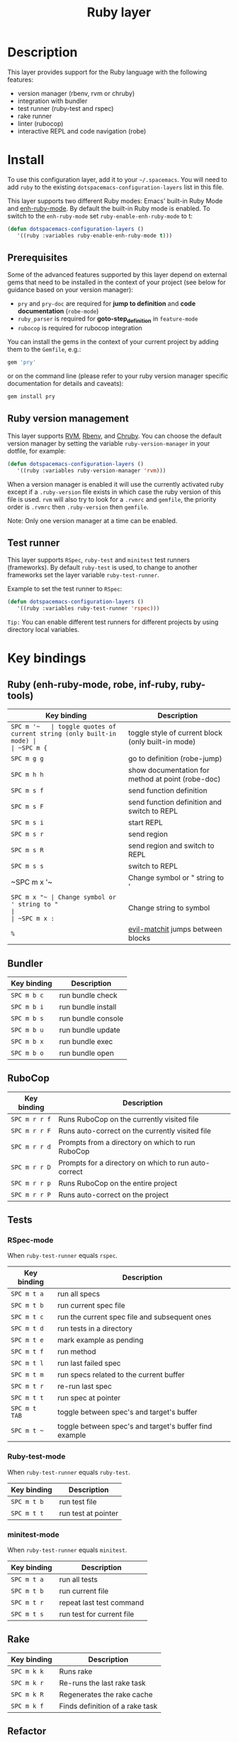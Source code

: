 #+TITLE: Ruby layer

[[file:img/ruby.png]]

* Table of Contents                                         :TOC_4_gh:noexport:
- [[#description][Description]]
- [[#install][Install]]
  - [[#prerequisites][Prerequisites]]
  - [[#ruby-version-management][Ruby version management]]
  - [[#test-runner][Test runner]]
- [[#key-bindings][Key bindings]]
  - [[#ruby-enh-ruby-mode-robe-inf-ruby-ruby-tools][Ruby (enh-ruby-mode, robe, inf-ruby, ruby-tools)]]
  - [[#bundler][Bundler]]
  - [[#rubocop][RuboCop]]
  - [[#tests][Tests]]
    - [[#rspec-mode][RSpec-mode]]
    - [[#ruby-test-mode][Ruby-test-mode]]
    - [[#minitest-mode][minitest-mode]]
  - [[#rake][Rake]]
  - [[#refactor][Refactor]]
- [[#layer-options][Layer options]]

* Description
This layer provides support for the Ruby language with the following features:
- version manager (rbenv, rvm or chruby)
- integration with bundler
- test runner (ruby-test and rspec)
- rake runner
- linter (rubocop)
- interactive REPL and code navigation (robe)

* Install
To use this configuration layer, add it to your =~/.spacemacs=. You will need to
add =ruby= to the existing =dotspacemacs-configuration-layers= list in this
file.

This layer supports two different Ruby modes: Emacs' built-in Ruby Mode and
[[https://github.com/zenspider/enhanced-ruby-mode][enh-ruby-mode]].  By default the built-in Ruby mode is enabled.  To switch to the
=enh-ruby-mode= set =ruby-enable-enh-ruby-mode= to t:

#+BEGIN_SRC emacs-lisp
  (defun dotspacemacs-configuration-layers ()
     '((ruby :variables ruby-enable-enh-ruby-mode t)))
#+END_SRC

** Prerequisites
Some of the advanced features supported by this layer depend on external gems
that need to be installed in the context of your project (see below for guidance
based on your version manager):

- =pry= and =pry-doc= are required for *jump to definition* and *code documentation* (=robe-mode=)
- =ruby_parser= is required for *goto-step_definition* in =feature-mode=
- =rubocop= is required for rubocop integration

You can install the gems in the context of your current project by
adding them to the =Gemfile=, e.g.:

#+BEGIN_SRC ruby
  gem 'pry'
#+END_SRC

or on the command line (please refer to your ruby version manager
specific documentation for details and caveats):

#+BEGIN_SRC sh
  gem install pry
#+END_SRC

** Ruby version management
This layer supports [[https://rvm.io/][RVM]], [[https://github.com/rbenv/rbenv][Rbenv]], and [[https://github.com/postmodern/chruby][Chruby]]. You can choose the default version
manager by setting the variable =ruby-version-manager= in your dotfile, for
example:

#+BEGIN_SRC emacs-lisp
  (defun dotspacemacs-configuration-layers ()
     '((ruby :variables ruby-version-manager 'rvm)))
#+END_SRC

When a version manager is enabled it will use the currently activated ruby
except if a =.ruby-version= file exists in which case the ruby version of
this file is used.
=rvm= will also try to look for a =.rvmrc= and =gemfile=, the priority order is
=.rvmrc= then =.ruby-version= then =gemfile=.

Note: Only one version manager at a time can be enabled.

** Test runner
This layer supports =RSpec=, =ruby-test= and =minitest= test runners
(frameworks). By default =ruby-test= is used, to change to another frameworks
set the layer variable =ruby-test-runner=.

Example to set the test runner to =RSpec=:

#+BEGIN_SRC emacs-lisp
  (defun dotspacemacs-configuration-layers ()
     '((ruby :variables ruby-test-runner 'rspec)))
#+END_SRC

=Tip:= You can enable different test runners for different projects by using
directory local variables.

* Key bindings
** Ruby (enh-ruby-mode, robe, inf-ruby, ruby-tools)

| Key binding | Description                                          |
|-------------+------------------------------------------------------|
| ~SPC m '​~   | toggle quotes of current string (only built-in mode) |
| ~SPC m {~   | toggle style of current block (only built-in mode)   |
| ~SPC m g g~ | go to definition (robe-jump)                         |
| ~SPC m h h~ | show documentation for method at point (robe-doc)    |
| ~SPC m s f~ | send function definition                             |
| ~SPC m s F~ | send function definition and switch to REPL          |
| ~SPC m s i~ | start REPL                                           |
| ~SPC m s r~ | send region                                          |
| ~SPC m s R~ | send region and switch to REPL                       |
| ~SPC m s s~ | switch to REPL                                       |
| ~SPC m x '​~ | Change symbol or " string to '                       |
| ~SPC m x "​~ | Change symbol or ' string to "                       |
| ~SPC m x :~ | Change string to symbol                              |
| ~%~         | [[https://github.com/redguardtoo/evil-matchit][evil-matchit]] jumps between blocks                    |

** Bundler

| Key binding | Description        |
|-------------+--------------------|
| ~SPC m b c~ | run bundle check   |
| ~SPC m b i~ | run bundle install |
| ~SPC m b s~ | run bundle console |
| ~SPC m b u~ | run bundle update  |
| ~SPC m b x~ | run bundle exec    |
| ~SPC m b o~ | run bundle open    |

** RuboCop

| Key binding   | Description                                          |
|---------------+------------------------------------------------------|
| ~SPC m r r f~ | Runs RuboCop on the currently visited file           |
| ~SPC m r r F~ | Runs auto-correct on the currently visited file      |
| ~SPC m r r d~ | Prompts from a directory on which to run RuboCop     |
| ~SPC m r r D~ | Prompts for a directory on which to run auto-correct |
| ~SPC m r r p~ | Runs RuboCop on the entire project                   |
| ~SPC m r r P~ | Runs auto-correct on the project                     |

** Tests
*** RSpec-mode
When =ruby-test-runner= equals =rspec=.

| Key binding   | Description                                            |
|---------------+--------------------------------------------------------|
| ~SPC m t a~   | run all specs                                          |
| ~SPC m t b~   | run current spec file                                  |
| ~SPC m t c~   | run the current spec file and subsequent ones          |
| ~SPC m t d~   | run tests in a directory                               |
| ~SPC m t e~   | mark example as pending                                |
| ~SPC m t f~   | run method                                             |
| ~SPC m t l~   | run last failed spec                                   |
| ~SPC m t m~   | run specs related to the current buffer                |
| ~SPC m t r~   | re-run last spec                                       |
| ~SPC m t t~   | run spec at pointer                                    |
| ~SPC m t TAB~ | toggle between spec's and target's buffer              |
| ~SPC m t ~~   | toggle between spec's and target's buffer find example |

*** Ruby-test-mode
When =ruby-test-runner= equals =ruby-test=.

| Key binding | Description         |
|-------------+---------------------|
| ~SPC m t b~ | run test file       |
| ~SPC m t t~ | run test at pointer |

*** minitest-mode
When =ruby-test-runner= equals =minitest=.

| Key binding | Description               |
|-------------+---------------------------|
| ~SPC m t a~ | run all tests             |
| ~SPC m t b~ | run current file          |
| ~SPC m t r~ | repeat last test command  |
| ~SPC m t s~ | run test for current file |

** Rake

| Key binding | Description                     |
|-------------+---------------------------------|
| ~SPC m k k~ | Runs rake                       |
| ~SPC m k r~ | Re-runs the last rake task      |
| ~SPC m k R~ | Regenerates the rake cache      |
| ~SPC m k f~ | Finds definition of a rake task |

** Refactor

| Key binding   | Description            |
|---------------+------------------------|
| ~SPC m r R m~ | Extract to method      |
| ~SPC m r R v~ | Extract local variable |
| ~SPC m r R c~ | Extract constant       |
| ~SPC m r R l~ | Extract to let (rspec) |

* Layer options

| Variable                           | Default value | Description                                                                                  |
|------------------------------------+---------------+----------------------------------------------------------------------------------------------|
| =ruby-enable-enh-ruby-mode=        | =nil=         | If non-nil, use `enh-ruby-mode' package instead of the built-in Ruby Mode.                   |
| =ruby-version-manager=             | =nil=         | If non nil, defines the Ruby version manager.Possible values are `rbenv', `rvm' or `chruby'. |
| =ruby-test-runner=                 | =ruby-test=   | Test runner to use. Possible values are `ruby-test', `minitest' or `rspec'.                  |
| =ruby-highlight-debugger-keywords= | =t=           | If non-nil, enable highlight for debugger keywords.                                          |
